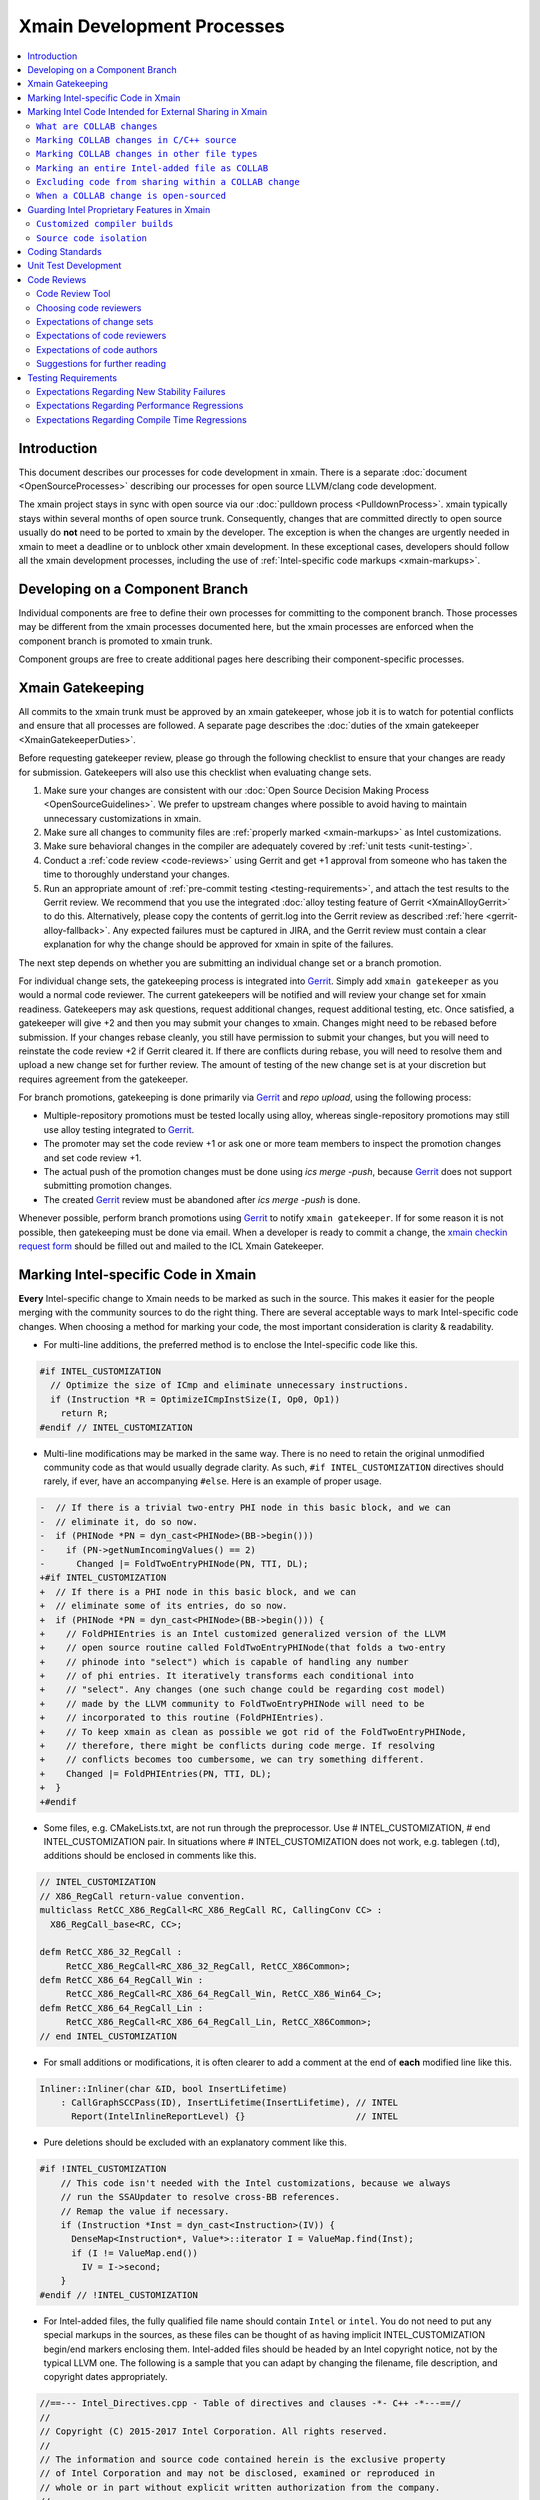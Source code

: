 ===========================
Xmain Development Processes
===========================

.. contents::
   :local:

Introduction
============

This document describes our processes for code development in xmain. There is a
separate :doc:`document <OpenSourceProcesses>` describing our processes for open
source LLVM/clang code development.

The xmain project stays in sync with open source via our
:doc:`pulldown process <PulldownProcess>`.
xmain typically stays within several months of open source trunk. Consequently,
changes that are committed directly to open source usually do **not** need to
be ported to xmain by the developer. The exception is when the changes are
urgently needed in xmain to meet a deadline or to unblock other xmain
development. In these exceptional cases, developers should follow all the
xmain development processes, including the use of
:ref:`Intel-specific code markups <xmain-markups>`.

Developing on a Component Branch
================================

Individual components are free to define their own processes for committing to
the component branch. Those processes may be different from the xmain processes
documented here, but the xmain processes are enforced when the component branch
is promoted to xmain trunk.

Component groups are free to create additional pages here describing their
component-specific processes.

.. _xmain_gatekeeping:

Xmain Gatekeeping
=================

All commits to the xmain trunk must be approved by an xmain gatekeeper, whose
job it is to watch for potential conflicts and ensure that all processes are
followed. A separate page describes the
:doc:`duties of the xmain gatekeeper <XmainGatekeeperDuties>`.

Before requesting gatekeeper review, please go through the following checklist
to ensure that your changes are ready for submission. Gatekeepers will also use
this checklist when evaluating change sets.

#. Make sure your changes are consistent with our
   :doc:`Open Source Decision Making Process <OpenSourceGuidelines>`. We prefer
   to upstream changes where possible to avoid having to maintain unnecessary
   customizations in xmain.
#. Make sure all changes to community files are
   :ref:`properly marked <xmain-markups>` as Intel customizations.
#. Make sure behavioral changes in the compiler are adequately covered by
   :ref:`unit tests <unit-testing>`.
#. Conduct a :ref:`code review <code-reviews>` using Gerrit and get +1 approval
   from someone who has taken the time to thoroughly understand your changes.
#. Run an appropriate amount of
   :ref:`pre-commit testing <testing-requirements>`, and attach the test
   results to the Gerrit review. We recommend that you use the integrated
   :doc:`alloy testing feature of Gerrit <XmainAlloyGerrit>` to do this.
   Alternatively, please copy the contents of gerrit.log into the Gerrit review
   as described :ref:`here <gerrit-alloy-fallback>`. Any expected failures
   must be captured in JIRA, and the Gerrit review must contain a clear
   explanation for why the change should be approved for xmain in spite of the
   failures.

The next step depends on whether you are submitting an individual change set or
a branch promotion.

For individual change sets, the gatekeeping process is integrated into
`Gerrit <https://git-amr-2.devtools.intel.com/gerrit>`_. Simply add
``xmain gatekeeper`` as you would a normal code reviewer. The current
gatekeepers will be notified and will review your change set for xmain
readiness. Gatekeepers may ask questions, request additional changes, request
additional testing, etc. Once satisfied, a gatekeeper will give +2 and
then you may submit your changes to xmain. Changes might need to be rebased
before submission. If your changes rebase cleanly, you still have permission to
submit your changes, but you will need to reinstate the code review +2 if
Gerrit cleared it. If there are conflicts during rebase, you will need to
resolve them and upload a new change set for further review. The amount of
testing of the new change set is at your discretion but requires agreement
from the gatekeeper.

For branch promotions, gatekeeping is done primarily via
`Gerrit <https://git-amr-2.devtools.intel.com/gerrit>`_ and `repo upload`,
using the following process:

- Multiple-repository promotions must be tested locally using alloy,
  whereas single-repository promotions may still use alloy testing
  integrated to `Gerrit <https://git-amr-2.devtools.intel.com/gerrit>`_.

- The promoter may set the code review +1 or ask one or more team members
  to inspect the promotion changes and set code review +1.

- The actual push of the promotion changes must be done using `ics merge -push`,
  because `Gerrit <https://git-amr-2.devtools.intel.com/gerrit>`_ does not
  support submitting promotion changes.

- The created `Gerrit <https://git-amr-2.devtools.intel.com/gerrit>`_ review
  must be abandoned after `ics merge -push` is done.

..
    The following paragraph provides a link that automatically opens up an email
    with the xmain checkin request form. It is not very human-readable, because
    spaces and other special characters are replaced by hex directives, e.g.
    %20. We should change this if there is a more human-readable form that
    achieves the same functionality.

Whenever possible, perform branch promotions using
`Gerrit <https://git-amr-2.devtools.intel.com/gerrit>`_ to notify
``xmain gatekeeper``.  If for some reason it is not possible, then
gatekeeping must be done via email. When a developer is ready
to commit a change, the `xmain checkin request form
<mailto:icl.xmain.gatekeeper@intel.com?
subject=xmain%20checkin%20request%20(Edit%20this%20description%20and%20date%20
(01/01/2018)&
body=1.%20Describe%20the%20new%20features%20or%20changes.%20Include%20Jira%23
%20where%20applicable.%0D%0A%0D%0A%0D%0A%0D%0A
2.%20Please%20explain%20why%20this%20change%20set%20should%20not%20be%20
upstreamed%20to%20LLVM%20open%20source.%0D%0A%0D%0A%0D%0A%0D%0A
3.%20Please%20list%20all%20modified,%20added%20or%20deleted%20files%20and%20
directories.%0D%0A%0D%0A%0D%0A%0D%0A
4.%20Was%20every%20change%20in%20this%20change-set%20code%20reviewed%3F%20If%20
this%20is%20anything%20other%20than%20a%20single%20component%20promotion%20
checkin%20request,%20please%20list%20the%20code%20reviewers.%0D%0A%0D%0A%0D%0A
%0D%0A
5.%20Does%20every%20change%20in%20the%20LLVM/Clang%20portions%20of%20the%20
source%20tree%20have%20corresponding%20changes%20that%20provide%20unit%20
testing%20coverage%3F%20Are%20any%20of%20the%20newly%20added%20unit%20tests%20
currently%20failing%3F%0D%0A%0D%0A%0D%0A%0D%0A
6.%20What%20testing%20was%20done%20(list%20the%20exact%20command
%20used%20to%20run%20alloy)%3F%20Please%20explain%20anything%20in%20the%20
fail.log%20or%20problem.log%20files,%20and%20why%20the%20checkin%20should%20
be%20allowed%20with%20these%20failures.%20For%20every%20new%20or%20flaky%20
failure%20in%20fail.log,%20a%20JR%20must%20be%20filed%20if%20one%20does%20not
%20already%20exist,%20and%20the%20JR%20number%20provided.%20Was%20any%20
testing%20done%20in%20addition%20to%20alloy%3F%0D%0A%0D%0A%0D%0A%0D%0A
Please%20attach%20the%20following%20files%20from%20your%20alloy%20run,%20if%20
applicable%3A%20status.log,%20fail.log,%20problem.log,%20and%20
zperf%5Frt%5Frpt.log.%0D%0Axmain%20checkin%20questionnaire%20version%204>`_
should be filled out and mailed to the ICL Xmain Gatekeeper.

.. _xmain-markups:

Marking Intel-specific Code in Xmain
====================================

**Every** Intel-specific change to Xmain needs to be marked as such in the
source. This makes it easier for the people merging with the community sources
to do the right thing. There are several acceptable ways to mark Intel-specific
code changes. When choosing a method for marking your code, the most important
consideration is clarity & readability.

- For multi-line additions, the preferred method is to enclose the
  Intel-specific code like this.

.. code-block:: c++

  #if INTEL_CUSTOMIZATION
    // Optimize the size of ICmp and eliminate unnecessary instructions.
    if (Instruction *R = OptimizeICmpInstSize(I, Op0, Op1))
      return R;
  #endif // INTEL_CUSTOMIZATION

- Multi-line modifications may be marked in the same way. There is no need to
  retain the original unmodified community code as that would usually degrade
  clarity. As such, ``#if INTEL_CUSTOMIZATION`` directives should rarely, if
  ever, have an accompanying ``#else``. Here is an example of proper usage.

.. We cannot format this block as c++ due to the diff markers.
.. code-block:: text

  -  // If there is a trivial two-entry PHI node in this basic block, and we can
  -  // eliminate it, do so now.
  -  if (PHINode *PN = dyn_cast<PHINode>(BB->begin()))
  -    if (PN->getNumIncomingValues() == 2)
  -      Changed |= FoldTwoEntryPHINode(PN, TTI, DL);
  +#if INTEL_CUSTOMIZATION
  +  // If there is a PHI node in this basic block, and we can
  +  // eliminate some of its entries, do so now.
  +  if (PHINode *PN = dyn_cast<PHINode>(BB->begin())) {
  +    // FoldPHIEntries is an Intel customized generalized version of the LLVM
  +    // open source routine called FoldTwoEntryPHINode(that folds a two-entry
  +    // phinode into "select") which is capable of handling any number
  +    // of phi entries. It iteratively transforms each conditional into
  +    // "select". Any changes (one such change could be regarding cost model)
  +    // made by the LLVM community to FoldTwoEntryPHINode will need to be
  +    // incorporated to this routine (FoldPHIEntries).
  +    // To keep xmain as clean as possible we got rid of the FoldTwoEntryPHINode,
  +    // therefore, there might be conflicts during code merge. If resolving
  +    // conflicts becomes too cumbersome, we can try something different.
  +    Changed |= FoldPHIEntries(PN, TTI, DL);
  +  }
  +#endif

- Some files, e.g. CMakeLists.txt, are not run through the preprocessor.
  Use # INTEL_CUSTOMIZATION, # end INTEL_CUSTOMIZATION pair. In situations
  where # INTEL_CUSTOMIZATION does not work, e.g. tablegen (.td), additions
  should be enclosed in comments like this.

.. code-block:: c++

  // INTEL_CUSTOMIZATION
  // X86_RegCall return-value convention.
  multiclass RetCC_X86_RegCall<RC_X86_RegCall RC, CallingConv CC> :
    X86_RegCall_base<RC, CC>;

  defm RetCC_X86_32_RegCall :
       RetCC_X86_RegCall<RC_X86_32_RegCall, RetCC_X86Common>;
  defm RetCC_X86_64_RegCall_Win :
       RetCC_X86_RegCall<RC_X86_64_RegCall_Win, RetCC_X86_Win64_C>;
  defm RetCC_X86_64_RegCall_Lin :
       RetCC_X86_RegCall<RC_X86_64_RegCall_Lin, RetCC_X86Common>;
  // end INTEL_CUSTOMIZATION

- For small additions or modifications, it is often clearer to add a comment at
  the end of **each** modified line like this.

.. code-block:: c++

  Inliner::Inliner(char &ID, bool InsertLifetime)
      : CallGraphSCCPass(ID), InsertLifetime(InsertLifetime), // INTEL
        Report(IntelInlineReportLevel) {}                     // INTEL

- Pure deletions should be excluded with an explanatory comment like this.

.. code-block:: c++

  #if !INTEL_CUSTOMIZATION
      // This code isn't needed with the Intel customizations, because we always
      // run the SSAUpdater to resolve cross-BB references.
      // Remap the value if necessary.
      if (Instruction *Inst = dyn_cast<Instruction>(IV)) {
        DenseMap<Instruction*, Value*>::iterator I = ValueMap.find(Inst);
        if (I != ValueMap.end())
          IV = I->second;
      }
  #endif // !INTEL_CUSTOMIZATION

- For Intel-added files, the fully qualified file name should contain ``Intel``
  or ``intel``. You do not need to put any special markups in the sources,
  as these files can be thought of as having implicit INTEL_CUSTOMIZATION
  begin/end markers enclosing them.
  Intel-added files should be headed by an Intel copyright
  notice, not by the typical LLVM one. The following is a sample that you can
  adapt by changing the filename, file description, and copyright dates
  appropriately.

.. code-block:: c++

  //==--- Intel_Directives.cpp - Table of directives and clauses -*- C++ -*---==//
  //
  // Copyright (C) 2015-2017 Intel Corporation. All rights reserved.
  //
  // The information and source code contained herein is the exclusive property
  // of Intel Corporation and may not be disclosed, examined or reproduced in
  // whole or in part without explicit written authorization from the company.
  //
  // ===--------------------------------------------------------------------=== //

- For code which should be excluded from final release builds but included
  in 'prod' builds during development (such as IR printing capabilities),
  you should use the 'INTEL_PRODUCT_RELEASE' preprocessor symbol.  This
  symbol will be defined only for 'release' builds when ics usage is set to
  qa mode (using 'ics set usage qa').  For example:

.. code-block:: c++

  void MyClass::print(raw_ostream &OS) const {
  #if !INTEL_PRODUCT_RELEASE
    // Print the IR for MyClass to OS.
    OS << MyClass.A << "\n";
  #endif // !INTEL_PRODUCT_RELEASE
  }

..

  This preprocessor symbol should be used the same in either modified LLVM
  files or Intel-specific source files.

Marking Intel Code Intended for External Sharing in Xmain
=========================================================

``What are COLLAB changes``
---------------------------

This section describes the mechanism used to mark Intel code that is
intended for external sharing and collaboration, and likely open-sourced
at some point in the future.
We refer to such Intel changes as `COLLAB changes`, mark them
with INTEL_COLLAB instead of INTEL_CUSTOMIZATION, and apply different
rules from the latter.

Marking COLLAB changes as such facilitates automating the extraction of
patches that include only the COLLAB changes and exclude **all** other
Intel changes not so marked, such as the INTEL_CUSTOMIZATION changes.
Thus, Intel can collaborate with the community by periodically providing
patches with Intel-added features long before the actual open-sourcing
of these features takes place.

``Marking COLLAB changes in C/C++ source``
------------------------------------------

The smallest unit of a COLLAB change is a line. A change is either an
`addition` of line(s), or a `deletion` of line(s).
A `modification` is just addition plus deletion.
The examples below show how to mark additions, deletions, and modifications
in C/C++ source code with the INTEL_COLLAB marker.
The part enclosed between a pair of INTEL_COLLAB begin/end markers is
referred to as a `COLLAB region`.

Assume that this is existing community code:

.. code-block:: c++

  void foo() {
    bar(123);
    bar(789);
  }

- How to mark a COLLAB addition:
  Enclose the line(s) being added between a pair of
  INTEL_COLLAB begin/end markers.
  No code outside of this COLLAB region is changed by this addition.
  Below is an example showing how to add a call to new_call():

.. code-block:: c++

  void foo() {
    bar(123);
  #if INTEL_COLLAB
    new_call();
  #endif // INTEL_COLLAB
    bar(789);
  }

- How to mark a COLLAB deletion:
  Enclose the line(s) being deleted between the #else and the #endif
  of the COLLAB region. No change may be made to the line(s) being deleted.
  No code outside of this COLLAB region is changed by this deletion.
  Document the reason of the deletion, as shown in the example below
  where the call to bar(789) is deleted:

.. code-block:: c++

  void foo() {
    bar(123);
  #if INTEL_COLLAB
    // Removed call to bar(789) because ...
  #else
    bar(789);
  #endif // INTEL_COLLAB
  }

- A modification is an addition combined with a deletion in the same
  COLLAB region. The example below changes bar(123) to bar(123, x)

.. code-block:: c++

  void foo() {
  #if INTEL_COLLAB
    bar(123, x);
  #else
    bar(123);
  #endif // INTEL_COLLAB
    bar(789);
  }


``Marking COLLAB changes in other file types``
----------------------------------------------

The COLLAB changes also occur in files other than C/C++ source files.
Shown below are the markers for other file types currently supported.
For these file types we have not found a need to support deletion,
so the "else" part is not defined and is not supported by the
patch-extracting tool.

- CMakeLists.txt

.. code-block:: cmake

   # INTEL_COLLAB
    ...
   # end INTEL_COLLAB

- CMakeLists.txt (alternate form that is also supported)

.. code-block:: cmake

   if (INTEL_COLLAB)
    ...
   endif (INTEL_COLLAB)

- LLVMBuild.txt

.. code-block:: text

   ; INTEL_COLLAB
    ...
   ; end INTEL_COLLAB

- TableGen (.td) files

.. code-block:: text

   // INTEL_COLLAB
    ...
   // end INTEL_COLLAB


``Marking an entire Intel-added file as COLLAB``
------------------------------------------------

If an Intel-added file is meant for external sharing then
all of its content must be marked as a COLLAB region; i.e.,
its first and last lines must be INTEL_COLLAB begin/end markers.
Note that an Intel-added file either has no INTEL_COLLAB markers,
or has the entire content enclosed between such markers.
This is true even if only part of the Intel-added file
is meant for external sharing; the next sub-section shows how to
exclude code inside a COLLAB region from being shared externally.

LLVM files often use an emacs file-type marker in a comment in their
first line, so when an INTEL_COLLAB marker becomes the first
line in such files, it must coexist with the emacs marker:

- C++ include (.h) files

.. code-block:: c++

   #if INTEL_COLLAB // -*- C++ -*-
    ...
   #endif // INTEL_COLLAB

- LLVMBuild.txt

.. code-block:: text

   ; INTEL_COLLAB   -*- Conf -*-
    ...
   ; end INTEL_COLLAB

- TableGen (.td) files

.. code-block:: text

   // INTEL_COLLAB  -*- tablegen -*-
    ...
   // end INTEL_COLLAB


``Excluding code from sharing within a COLLAB change``
------------------------------------------------------

It is not allowed to nest a an INTEL_COLLAB region inside another
INTEL_COLLAB or INTEL_CUSTOMIZATION region.

However, we allow nesting of INTEL_CUSTOMIZATION inside a COLLAB change
to exclude portions of code from being shared externally. This is useful
to mark portions of proprietary logic within a COLLAB region so that
the proprietary logic is excluded from the COLLAB patch.
In the example below, the calls to Intel_code_to_share() will appear in
the COLLAB patch, but it will not include the call to Intel_prorietary_foo():

.. code-block:: c++

  #if INTEL_COLLAB
  ...
  void Intel_func_to_share() {
    Intel_code_to_share();
    ...
    #if INTEL_CUSTOMIZATION
      Intel_prorietary_foo();
    #endif // INTEL_CUSTOMIZATION
    ...
    Intel_code_to_share();
  }
  ...
  #endif // INTEL_COLLAB

The example below uses an #else in the INTEL_CUSTOMIZATION region to switch
between two versions of a function foo(), one proprietary and one for sharing.
Under xmain, Intel_func_to_share() calls Intel_prorietary_version_of_foo().
But in the COLLAB patch, Intel_func_to_share() calls
Intel_shareable_version_of_foo() instead.

.. code-block:: c++

  #if INTEL_COLLAB
  ...
  void Intel_func_to_share() {
    Intel_code_to_share();
    ...
    #if INTEL_CUSTOMIZATION
      Intel_prorietary_version_of_foo();
    #else
      Intel_shareable_version_of_foo();
    #endif // INTEL_CUSTOMIZATION
    ...
    Intel_code_to_share();
  }
  ...
  #endif // INTEL_COLLAB

The example below is similar, but the parent function is community code.
For xmain, we want the parent function to call
Intel_prorietary_version_of_foo(), but for the COLLAB patch we want it
to call Intel_shareable_version_of_foo():

.. code-block:: c++

  void existing_community_function() {
    some_community_code();
    #if INTEL_COLLAB
      #if INTEL_CUSTOMIZATION
        Intel_prorietary_version_of_foo();
      #else
        Intel_shareable_version_of_foo();
      #endif // INTEL_CUSTOMIZATION
    #endif // INTEL_COLLAB
    some_more_community_code();
  }

``When a COLLAB change is open-sourced``
----------------------------------------

When a COLLAB change is promoted to llvm.org, then it is considered
community code and no longer Intel code, so we must remove its INTEL_COLLAB
markers from xmain.


Guarding Intel Proprietary Features in Xmain
============================================

``Customized compiler builds``
------------------------------

This section describes development practices that allow producing customized
compiler builds from the common source base.  Development of some SW features
and early support of HW features may require build time controls, so that
Intel secret features are not exposed in product compiler builds.

We use CMake list variable 'LLVM_INTEL_FEATURES' to hold a list of features
enabled for a particular compiler build.  Additional features may be enabled
via ICS build command option:

.. code-block:: console

  ics build FEATURES="AVX3_1,AVX3_2" (not supported yet)
  ics build -extraopts="-DLLVM_INTEL_FEATURES=AVX3_1" (allows enabling only one feature)

.. note:: Feature names may only consist of symbols that are valid for C/C++ identifiers.

.. note:: During the initial run of `ics build`, the list of features is fixed
          in CMake configuration, so any changes in the `FEATURES="..."` list
          in the consequent `ics build` commands will not take effect.
          To build a compiler with new list of features, please, build it
          from scratch.

To use a new feature for a compiler build, you have to add the feature name
into `llvm/Intel_OptionalComponents/Intel_SupportedFeatures.txt`, otherwise,
the compiler build will fail instructing you to add the feature name
into the file.

'LLVM_INTEL_FEATURES' may be used for conditional CMake processing.  For example,
we have the following code in `llvm/CMakeLists.txt`:

.. code-block:: cmake

  foreach(f ${LLVM_INTEL_FEATURES})
    string(CONCAT FOPT "-DINTEL_FEATURE" "_" ${f} "=1")
    SET(CMAKE_CXX_FLAGS "${CMAKE_CXX_FLAGS} ${FOPT}")
  endforeach(f)

This code populates C++ compilation flags with options like '-DINTEL_FEATURE\_XXX=1'
based on the list of features provided in 'LLVM_INTEL_FEATURES' list.

.. note:: We do not currently update CMAKE_C_FLAGS, so pure C files are compiled
          without any INTEL_FEATURE\_ macros enabled.

To guard Intel secret features in C/C++ files use feature checks in addition to
'INTEL_CUSTOMIZATION' checks, e.g.:

.. code-block:: c++

  #if INTEL_CUSTOMIZATION
  #if INTEL_FEATURE\_XXX
  // XXX specific code.
  #endif // INTEL_FEATURE\_XXX
  #endif // INTEL_CUSTOMIZATION

.. note:: The compiler must build with and without any of INTEL_FEATURE\_XXX
          defined.  If an INTEL_FEATURE\_XXX is not defined, the compiler
          must be fully functional, except for the disabled feature's support.

To completely exclude a C/C++ file from compilation, when some feature is not
enabled, we can use conditional processing of CMake files.  In the following
example in `llvm/lib/CodeGen/CMakeLists.txt` we conditionally add `Intel_Avx3_2.cpp`
file to compilation only if AVX3_2 feature is enabled:

.. _conditional-comp:

.. code-block:: cmake

  # INTEL_CUSTOMIZATION
  set(INTEL_SOURCE_FILES
    Intel_MachineLoopOptReportEmitter.cpp
    )
  set(INTEL_AVX3_2_SOURCE_FILES
    Intel_Avx3_2.cpp
    )
  set(INTEL_SOURCE_FILES_TO_BUILD)
  if (INTEL_CUSTOMIZATION)
    if(";${LLVM_INTEL_FEATURES};" MATCHES ";AVX3_2;")
      list(APPEND INTEL_SOURCE_FILES ${INTEL_AVX3_2_SOURCE_FILES})
    else()
      list(APPEND LLVM_OPTIONAL_SOURCES ${INTEL_AVX3_2_SOURCE_FILES})
    endif()
    set(INTEL_SOURCE_FILES_TO_BUILD ${INTEL_SOURCE_FILES})
  else()
    list(APPEND LLVM_OPTIONAL_SOURCES ${INTEL_SOURCE_FILES} ${INTEL_AVX3_2_SOURCE_FILES})
  endif(INTEL_CUSTOMIZATION)
  # end INTEL_CUSTOMIZATION

  add_llvm_library(LLVMCodeGen
  # INTEL_CUSTOMIZATION
    ${INTEL_SOURCE_FILES_TO_BUILD}
  # end INTEL_CUSTOMIZATION
    ...
    )

.. note:: LLVM_OPTIONAL_SOURCES variable helps to avoid build errors for files
          that are not used during build but are present in the source tree.

C/C++ preprocessor is not run for files of other types, so we have to use
different techniques to conditionally compile them.

One of the most often changes in `LLVMBuild.txt` files is adding dependencies
to some Intel proprietary LLVM component libraries.  `LLVMBuild.txt` also do not
support inline comments, so we used to put INTEL_CUSTOMIZATION comments on
separate lines - this complicated merges for these files a little bit.

An alternative solution is to add LLVM component libraries dependencies
in CMakeLists.txt.  For example, instead of having the following code
in `llvm/lib/Transforms/Scalar/LLVMBuild.txt`:

.. code-block:: text

  [component_0]
  type = Library
  name = Scalar
  parent = Transforms
  library_name = ScalarOpts
  required_libraries = AggressiveInstCombine Analysis Core InstCombine Support TransformUtils Intel_OptReport
  ; ***INTEL: Intel_OptReport

We may have the following in `llvm/lib/Transforms/Scalar/CMakeLists.txt`:

.. _lib-dependencies:

.. code-block:: cmake

  # INTEL_CUSTOMIZATION
  target_link_libraries(LLVMScalarOpts PRIVATE LLVMIntel_OptReport)
  # end INTEL_CUSTOMIZATION

It is obvious how the LLVM component library dependence may be added
in a CMakeLists.txt based, for example, on LLVM_INTEL_FEATURES.
The only caveat is: if an Intel proprietary LLVM component library is not
used in some compiler build, this build will complain about an unused library
not being marked as `optional`.  In this case, we should mark this library
as `optional` using the following `LLVMBuild.txt` syntax:

.. _optional-lib:

.. code-block:: text

  [component_0]
  type = OptionalLibrary
  name = Intel_Avx3_2ScalarOpt
  ...

.. note:: Otherwise, we do not currently support any sort of preprocessing
          of LLVMBuild.txt files during the compiler build.

Conditional processing of tablegen (.td) files is not currently supported,
but we have agreed on the following direction:

- We will support simple preprocessor syntax, such as:

.. code-block:: c++

  // INTEL_FEATURE\_AVX3_2
  // AVX3_2 specific code.
  // end INTEL_FEATURE\_AVX3_2

- A special Intel tool will be called from `llvm/cmake/modules/TableGen.cmake`
  (and, maybe, other cmake scripts) to preprocess a .td file into a temporary
  .td file before passing it to the tablegen.

- The preprocessing will only work for .td files participating in tablegen()
  commands in `CMakeLists.txt` files, i.e. preprocessing will not work
  for "included" .td files.

.. note:: TODO: update this text, when the preprocessing tool is ready and
          plugged into the build process.

``Source code isolation``
-------------------------

There may be cases, when some parts of the source code must be isolated
into a separate directory with its own access rights.  For example,
the compiler team is developing a secret feature, which cannot be exposed
in any way to other teams that have access to xmain repository.
The approved solution for this is to put such source code into a subdirectory
of `llvm/Intel_OptionalComponents` and plug in things from this subdirectory
during the compiler build using LLVM_INTEL_FEATURES controls.  Each subdirectory
of `llvm/Intel_OptionalComponents` may be put into a separate repository
providing a way for access control.

If implementation of a feature may done as a LLVM component library, then
this library must be declared as :ref:`optional <optional-lib>` and it may
be optionally :ref:`linked <lib-dependencies>` to some existing LLVM component
library to extend its functionality.

In most cases, we will have to have source code references to the isolated
feature implmenentation, e.g. to C/C++ header files containing common
interfaces.  This may be done by setting include directories for the compiler
build in `llvm/CMakeLists.txt`:

.. code-block:: cmake

  if (";${LLVM_INTEL_FEATURES};" MATCHES ";AVX3_2;")
    set(INTEL_ANY_OPTIONAL_COMPONENTS TRUE)
    set(INTEL_AVX3_2_INCLUDE_DIR ${LLVM_MAIN_SRC_DIR}/Intel_OptionalComponents/AVX3_2/include)
    include_directories(AFTER ${INTEL_AVX3_2_INCLUDE_DIR})
    SET(LLVMOPTIONALCOMPONENTS ${LLVMOPTIONALCOMPONENTS} Intel_Avx3_2ScalarOpt)
  endif()

This code allows using flat C/C++ include paths for header files located
in `llvm/Intel_OptionalComponents/AVX3_2/include`.  Such include directives
obviously need to be guarded with the corresponding INTEL_FEATURE\_AVX3_2
macro check.

The same way, C/C++ source files may be conditionally added to the compiler
build using full paths like :ref:`${LLVM_MAIN_SRC_DIR}/Intel_OptionalComponents/\
AVX3_2/lib/Transforms/Intel_Avx3_2.cpp <conditional-comp>`.

Coding Standards
================

Xmain developers are expected to adhere to the same coding standards as open
source developers. Those coding standards are documented
:doc:`here <../CodingStandards>`. The purpose of this policy is provide a
consistent set of coding standards and to make it easier to upstream changes
from xmain when we choose to do so.

We enforce this policy primarily through code reviews. If you notice any
violations, you are encouraged to fix them.

.. _unit-testing:

Unit Test Development
=====================

All functional changes to xmain must be accompanied by unit tests using the
LIT infrastructure. This requirement is no different from what the open source
community expects.

Additionally, new programmer visible features should be accompanied by
end-to-end tests in our ``tc`` test suites. Changes to the test suite are
normally made using the ``TMT`` tool.

All test changes must be code reviewed following the same
:ref:`code review <code-reviews>` processes used for compiler changes. This
includes both LIT changes and ``tc`` test changes.

.. _code-reviews:

Code Reviews
============

Our code review policy requires that every piece of code in xmain is thoroughly
understood and accepted by more than one person. Code reviews ensure
consistently high code quality and maintainability, increase understanding of
the code base among more developers, and provide a mechanism for fostering best
coding practices across our development teams.

Code reviews should be seen as more than just a final check for coding errors.
Code reviews present an opportunity for developers to learn from one another and
help one another improve their code as it is committed. Having a second person
read through your code and attempt to understand it helps identify pieces that
are confusing, inefficient, or incorrect. Code reviews are a critical mechanism
for ensuring that the code we commit to xmain is of the highest quality.

Code Review Tool
----------------

`Gerrit <https://git-amr-2.devtools.intel.com/gerrit>`_ is the official code
review tool for xmain development. All xmain code reviews should be done
through gerrit.

Choosing code reviewers
------------------------

Each change set should be reviewed by at least two developers. The code author
should designate a primary reviewer, who is responsible for thoroughly
understanding the change set and providing design-level feedback and guidance.
In addition, a secondary reviewer should be chosen. The secondary reviewer
is not required to be familiar with the particular code area being modified but
should provide general feedback on the change set, focusing on clarity,
complexity, common coding errors, data structure choice, etc.

Developers are encouraged to seek out "critical" reviewers. Keeping in mind
that improving your code is a primary goal of the review, receiving more
feedback from reviewers should be viewed as a positive outcome.

Developers are also encouraged to consider choosing reviewers who might benefit
from seeing the changes. Remember that code reviews are an opportunity for
reviewers to learn about parts of the code base with which they were not
previously familiar. Selecting a reviewer from another team can extend their
knowledge base while providing a fresh perspective for your changes.

If you are unsure who should review your changes, the advice of the LLVM
community documented `here <../Phabricator.html>`_ works just as well for
xmain. That is,

- Use ``git blame`` and the commit log to find names of people who have recently
  modified the same area of code that you are modifying.
- If you've discussed the change with others, they are good candidates to be
  your reviewers.

.. note:: We do not currently have an xmain equivalent of CODE_OWNERS.txt, but
          we are working on creating one. In case this document is out of date,
          check the root llvm directory for intel_code_owners.map or something
          similar.

Expectations of change sets
---------------------------

- Changes should be small and incremental. Do not wait until a feature is
  complete to begin the code review. Large change sets are more difficult for
  reviewers to thoroughly comprehend and discourage design-level suggestions
  that might have improved the entire implementation if they had been received
  early in the development process. Incremental changes also encourage more
  thorough testing.

- Changes should have a single purpose. Avoid combining small changes into
  patches for unrelated features. Combined changes cause details to be hidden
  in the revision history and complicate the process of isolating the cause
  of failures.

- All new functionality should be tested in some way. Change sets should include
  a regression test that verifies the correctness of the change. A well-written
  test also helps to document the intended effect of the new code.

- All changes should be appropriately documented. The level of documentation
  required depends on the scope of the change. For trivial changes, the commit
  message may be sufficient. More complex changes should be described in code
  comments. High level design for features such as new optimization passes
  should be accompanied by RST files describing the design of the feature.
  The exact level of documentation required is at the discretion of the code
  author and reviewers. In all cases, the commit message should provide a
  good explanation of what you are trying to accomplish in the change set and
  establish any necessary context.

- Change sets should not include large scale re-formatting of existing code.
  While running clang-format on a new file before uploading it for review is a
  good practice, you should not reformat existing files in this way unless their
  formatting was previously compliant. Formatting changes can obfuscate the
  revision history and make it more difficult to identify the source of changes.
  If it is necessary to re-format a file, the formatting changes should be
  submitted as a separate change set marked "NFC" (no functional changes).

- Change sets should not be rebased mid-review if the files being modified are
  also being updated outside the change set. Rebasing files makes it more
  difficult for reviewers to determine what the author of the patch changed
  between updates of the review. It will often be necessary to rebase the code
  before it can be committed, but unless new functionality introduced by other
  commits is integral to the progression of the change under review, rebasing
  should be deferred until the author and reviewers believe the change is ready
  to be committed. If you **must** update your sources, it is helpful to upload
  a version of your changes that **only** reflects the update with no other
  changes.


Expectations of code reviewers
------------------------------
- It is the job of the primary code reviewer to **thoroughly** understand the
  code changes under review. This reviewer must understand both the high level
  design and the low level details. Every change in xmain must be given a
  detailed line-by-line code review. A cursory reading of the code is not an
  adequate code review.

- Secondary reviewers should inspect the code carefully with a focus on
  clarity and correctness.

- Code reviewers and code authors are equally responsible for the quality of
  code that gets committed to xmain.

- Reviews should be timely. At this time, we do not have a specific rule for
  how long a review should take. But remember that the code review is usually
  on the critical path for getting code committed. So make code reviews a
  priority! The appropriate time for a review depends on the scope of the
  changes. Reviewers should attempt to respond within a day for very small
  change sets (less than 50 lines of code). If a reviewer cannot begin a review
  in a timely manner, the author of the changes should be notified. For very
  large change sets the code author and the primary reviewer should have a
  discussion to form a review plan.

- Reviewers should offer positive and constructive feedback. As a reviewer
  you are collaborating with the author to ensure high quality code. Give the
  sort of feedback you would like to receive.

- Reviewers should have confidence in the code author. Start from a position
  of trusting that the author had a reason for the way the code was implemented.
  If something doesn't make sense to you, ask for an explanation.

- Reviewers are encouraged to ask questions. It is not necessary to have
  spotted a specific problem in order to provide valuable feedback. If something
  is unclear to you, it may be unclear to others. It is best to have that
  addressed during the review. It is also possible that your uncertainty is
  caused by some condition that the code's author had not considered. At the
  very least, asking questions will increase your understanding of the code.

- Reviewers should be as specific as possible with their comments and
  suggestions. Rather than just saying "this seems wrong" offer specific
  suggestions for how it can be improved.

- Reviewers should consider idioms and data structures, not just correctness.
  There are many ways to correctly implement the same algorithm. By suggesting
  better implementations during reviews we can all pass along our best
  practices to one another. The author of the code may not be aware of a data
  structure that can simplify the implementation.

- For important issues that you find, e.g. correctness or efficiency problems,
  insist that the author either fix the problem or convince you that there is
  no problem. Escalate if necessary!

- Defer to the code author on issues that are purely matters of personal
  preference. By all means make suggestions, but give the author the final say.


Expectations of code authors
----------------------------

- First and foremost, be appreciative of the time people take to review your
  code. We are all busy people.

- Proofread and test your code before requesting a code review. It is
  frustrating for code reviewers to have to correct your typos, formatting
  errors, etc.

- Respond to code review comments in a timely manner so that reviewers don't
  lose their train of thought.

- Respond to all questions asked by the reviewers. In most cases it is
  preferable to have these answers included in the review itself so that it
  can serve as a reference to anyone who might consult the review at a later
  date. If the reviewer's question causes you to rethink your implementation
  and re-write the code being asked about, still offer an answer so that the
  reviewers have some insight into your thought process.

- Address all comments and suggestions from the reviewer. In some cases it may
  be sufficient to just implement the suggested change, but if there is any
  ambiguity please respond saying how you think your changes address the
  feedback. You are not required to implement all of the reviewers' suggestions,
  but in cases where you do not agree with the suggestion you should at least
  provide an explanation of why you do not agree. Ideally the code author and
  reviewers will reach a consensus.

- Be receptive to feedback from the reviewers. Remember that the code review is
  a collaborative activity where the author and the reviewers are working
  together to improve the code. This should never feel like an adversarial
  relationship.

- Explain why you have done things as you did but avoid being defensive.
  Trust that the reviewers are trying to be helpful and are not attacking your
  code or questioning your abilities. There will be times when the reviewers
  simply do not understand what you have done. Be patient with your explanations.

- Document your response. In many cases it will be useful for code authors and
  reviewers to talk offline to discuss a change set. This is a good practice,
  but try to capture all important points that were discussed and mention them
  either in code comments or review comments for the benefit of anyone else who
  might have the same questions later.

Suggestions for further reading
-------------------------------

| `How to Do Code Reviews Like a Human (Part One) <https://mtlynch.io/human-code-reviews-1>`_
| `How to Do Code Reviews Like a Human (Part Two) <https://mtlynch.io/human-code-reviews-2>`_
| `Unlearning toxic behaviors in a code review culture <https://medium.freecodecamp.org/unlearning-toxic-behaviors-in-a-code-review-culture-b7c295452a3c>`_

.. _testing-requirements:

Testing Requirements
====================

Commits to xmain are expected to meet a minimum level of stability and
performance. Prior to requesting commit permission, developers should run
xmain_checkin for stability testing and zperf_checkin_xmain for performance
testing. The following alloy command is suitable.

::

    alloy run -file xmain_checkin -file zperf_checkin_xmain -ref_comp ws -notify

Of course, good judgment should always prevail. The gatekeeper may choose to
permit less testing for low risk change sets and may choose to require extra
testing for high risk change sets. In particular, for change sets that only
modify LIT tests, running only the alloy LIT tasks is both sufficient and more
efficient, i.e.

::

    alloy run -file xmain_lit -notify

Developers can also take advantage of integrated
:doc:`AlloyGerrit <XmainAlloyGerrit>` testing infrastructure.

Expectations Regarding New Stability Failures
---------------------------------------------

All new stability failures must be analyzed and understood. The xmain gatekeeper
will never approve a checkin request with an unanalyzed stability failure,
because without understanding the failure, it is impossible to assess its
impact.

If the developer and gatekeeper agree that a new failure has low impact, the
gatekeeper may approve the checkin in spite of the failure, provided that the
developer first submit a CQ. This commonly occurs when the failure is caused
by an error in the failing test itself.

For new LIT failures, in addition to submitting a CQ, you must mark the test as
an expected failure by adding a line like this.

::

  ; INTEL - This test is marked XFAIL due to cq415116,cq415117. Once those
  ; problems are fixed, we can restore this test to the community version.
  ; XFAIL: *
  ; END INTEL


Expectations Regarding Performance Regressions
----------------------------------------------

All performance regressions need to be justified before the gatekeeper will
approve a checkin request. Unanalyzed regressions are often allowed if they
are small and are accompanied by offsetting improvements in other tests.
Large regressions always need to be analyzed and understood. The gatekeeper
will usually not approve checkin requests involving large performance
regressions, but there may be exceptions in some cases.

The developer must submit a JIRA report for any performance regression that
requires follow-up work before the gatekeeper will approve the checkin request.

Expectations Regarding Compile Time Regressions
-----------------------------------------------

All compile time regressions need to be approved by the architecture team
prior to checkin. In general, compile time regressions will require
improvements in generated code performance to justify the cost.
